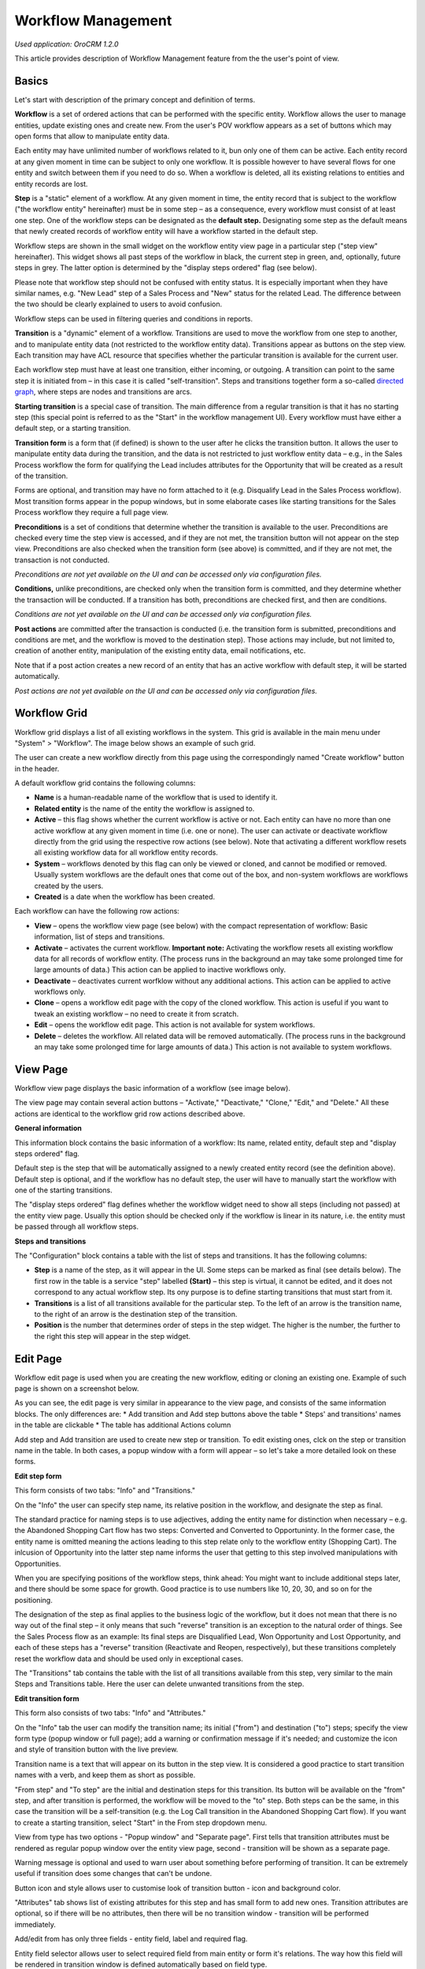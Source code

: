 .. _user-guide-workflow-management:

Workflow Management
===================

*Used application: OroCRM 1.2.0*

This article provides description of Workflow Management feature from the the user's point of view.

Basics
------

Let's start with description of the primary concept and definition of terms.

**Workflow** is a set of ordered actions that can be performed with the specific entity. Workflow allows the user to manage entities, update existing ones and create new. From the user's POV workflow appears as a set of buttons which may open forms that allow to manipulate entity data.

Each entity may have unlimited number of workflows related to it, bun only one of them can be active. Each entity record at any given moment in time can be subject to only one workflow. It is possible however to have several flows for one entity and switch between them if you need to do so. When a workflow is deleted, all its existing relations to entities and entity records are lost.

**Step** is a "static" element of a workflow. At any given moment in time, the entity record that is subject to the workflow ("the workflow entity" hereinafter) must be in some step – as a consequence, every workflow must consist of at least one step. One of the workflow steps can be designated as the **default step.** Designating some step as the default means that newly created records of workflow entity will have a workflow started in the default step.

Workflow steps are shown in the small widget on the workflow entity view page in a particular step ("step view" hereinafter). This widget shows all past steps of the workflow in black, the current step in green, and, optionally, future steps in grey. The latter option is determined by the "display steps ordered" flag (see below).

Please note that workflow step should not be confused with entity status. It is especially important when they have similar names, e.g. "New Lead" step of a Sales Process and "New" status for the related Lead. The difference between the two should be clearly explained to users to avoid confusion.

Workflow steps can be used in filtering queries and conditions in reports.

**Transition** is a "dynamic" element of a workflow. Transitions are used to move the workflow from one step to another, and to manipulate entity data (not restricted to the workflow entity data). Transitions appear as buttons on the step view. Each transition may have ACL resource that specifies whether the particular transition is available for the current user.

Each workflow step must have at least one transition, either incoming, or outgoing. A transition can point to the same step it is initiated from – in this case it is called "self-transition". Steps and transitions together form a so-called `directed graph`_, where steps are nodes and transitions are arcs.

**Starting transition** is a special case of transition. The main difference from a regular transition is that it has no starting step (this special point is referred to as the "Start" in the workflow management UI). Every workflow must have either a default step, or a starting transition.

**Transition form** is a form that (if defined) is shown to the user after he clicks the transition button. It allows the user to manipulate entity data during the transition, and the data is not restricted to just workflow entity data – e.g., in the Sales Process workflow the form for qualifying the Lead includes attributes for the Opportunity that will be created as a result of the transition.

Forms are optional, and transition may have no form attached to it (e.g. Disqualify Lead in the Sales Process workflow). Most transition forms appear in the popup windows, but in some elaborate cases like starting transitions for the Sales Process workflow they require a full page view.

**Preconditions** is a set of conditions that determine whether the transition is available to the user. Preconditions are checked every time the step view is accessed, and if they are not met, the transition button will not appear on the step view. Preconditions are also checked when the transition form (see above) is committed, and if they are not met, the transaction is not conducted.

*Preconditions are not yet available on the UI and can be accessed only via configuration files.*

**Conditions,** unlike preconditions, are checked only when the transition form is committed, and they determine whether the transaction will be conducted. If a transition has both, preconditions are checked first, and then are conditions.

*Conditions are not yet available on the UI and can be accessed only via configuration files.*

**Post actions** are committed after the transaction is conducted (i.e. the transition form is submitted, preconditions and conditions are met, and the workflow is moved to the destination step). Those actions may include, but not limited to, creation of another entity, manipulation of the existing entity data, email notifications, etc.

Note that if a post action creates a new record of an entity that has an active workflow with default step, it will be started automatically.

*Post actions are not yet available on the UI and can be accessed only via configuration files.*

.. _directed graph: http://en.wikipedia.org/wiki/Directed_graph


Workflow Grid
-------------

Workflow grid displays a list of all existing workflows in the system. This grid is available in the main menu under "System" > "Workflow". The image below shows an example of such grid.

.. image:: ./img/workflow_management/workflow_grid.png

The user can create a new workflow directly from this page using the correspondingly named "Create workflow" button in the header.

A default workflow grid contains the following columns:

* **Name** is a human-readable name of the workflow that is used to identify it.

* **Related entity** is the name of the entity the workflow is assigned to.

* **Active** – this flag shows whether the current workflow is active or not. Each entity can have no more than one active workflow at any given moment in time (i.e. one or none). The user can activate or deactivate workflow directly from the grid using the respective row actions (see below). Note that activating a different workflow resets all existing workflow data for all workflow entity records.

* **System** – workflows denoted by this flag can only be viewed or cloned, and cannot be modified or removed. Usually system workflows are the default ones that come out of the box, and non-system workflows are workflows created by the users.

* **Created** is a date when the workflow has been created.

Each workflow can have the following row actions:

* **View** |icon_view| – opens the workflow view page (see below) with the compact representation of workflow: Basic information, list of steps and transitions.

* **Activate** |icon_activate| – activates the current workflow. **Important note:** Activating the workflow resets all existing workflow data for all records of workflow entity. (The process runs in the background an may take some prolonged time for large amounts of data.) This action can be applied to inactive workflows only.

* **Deactivate** |icon_deactivate| – deactivates current worfklow without any additional actions. This action can be applied to active workflows only.

* **Clone** |icon_clone| – opens a workflow edit page with the copy of the cloned workflow. This action is useful if you want to tweak an existing workflow – no need to create it from scratch.

* **Edit** |icon_edit| – opens the workflow edit page. This action is not available for system workflows.

* **Delete** |icon_delete| – deletes the workflow. All related data will be removed automatically. (The process runs in the background an may take some prolonged time for large amounts of data.) This action is not available to system workflows.

.. |icon_view| image:: ./img/workflow_management/icon_view.png
.. |icon_activate| image:: ./img/workflow_management/icon_activate.png
.. |icon_deactivate| image:: ./img/workflow_management/icon_deactivate.png
.. |icon_clone| image:: ./img/workflow_management/icon_clone.png
.. |icon_edit| image:: ./img/workflow_management/icon_edit.png
.. |icon_delete| image:: ./img/workflow_management/icon_delete.png


View Page
---------

Workflow view page displays the basic information of a workflow (see image below).

.. image:: ./img/workflow_management/workflow_view.png

The view page may contain several action buttons – "Activate," "Deactivate," "Clone," "Edit," and "Delete." All these
actions are identical to the workflow grid row actions described above.

**General information**

This information block contains the basic information of a workflow: Its name, related entity, default step and "display steps ordered" flag.

Default step is the step that will be automatically assigned to a newly created entity record (see the definition above). Default step is optional, and if the workflow has no default step, the user will have to manually start the workflow with one of the starting transitions.

The "display steps ordered" flag defines whether the workflow widget need to show all steps (including not passed) at the entity view page. Usually this option should be checked only if the workflow is linear in its nature, i.e. the entity must be passed through all workflow steps.

**Steps and transitions**

The "Configuration" block contains a table with the list of steps and transitions. It has the following columns:

* **Step** is a name of the step, as it will appear in the UI. Some steps can be marked as final (see details below). The first row in the table is a service "step" labelled **(Start)** – this step is virtual, it cannot be edited, and it does not correspond to any actual workflow step. Its ony purpose is to define starting transitions that must start from it.

* **Transitions** is a list of all transitions available for the particular step. To the left of an arrow is the transition name, to the right of an arrow is the destination step of the transition.

* **Position** is the number that determines order of steps in the step widget. The higher is the number, the further to the right this step will appear in the step widget.


Edit Page
---------

Workflow edit page is used when you are creating the new workflow, editing or cloning an existing one. Example of such page is shown on a screenshot below.

.. image:: ./img/workflow_management/workflow_edit_overview.png

As you can see, the edit page is very similar in appearance to the view page, and consists of the same information blocks. The only differences are:
* Add transition and Add step buttons above the table
* Steps' and transitions' names in the table are clickable
* The table has additional Actions column

Add step and Add transition are used to create new step or transition. To edit existing ones, clck on the step or transition name in the table. In both cases, a popup window with a form will appear – so let's take a more detailed look on these forms.

**Edit step form**

This form consists of two tabs: "Info" and "Transitions."

.. image:: ./img/workflow_management/workflow_edit_step_info.png

On the "Info" the user can specify step name, its relative position in the workflow, and designate the step as final.

The standard practice for naming steps is to use adjectives, adding the entity name for distinction when necessary – e.g. the Abandoned Shopping Cart flow has two steps: Converted and Converted to Opportuninty. In the former case, the entity name is omitted meaning the actions leading to this step relate only to the workflow entity (Shopping Cart). The inlcusion of Opportunity into the latter step name informs the user that getting to this step involved manipulations with Opportunities.

When you are specifying positions of the workflow steps, think ahead: You might want to include additional steps later, and there should be some space for growth. Good practice is to use numbers like 10, 20, 30, and so on for the positioning.

The designation of the step as final applies to the business logic of the workflow, but it does not mean that there is no way out of the final step – it only means that such "reverse" transition is an exception to the natural order of things. See the Sales Process flow as an example: Its final steps are Disqualified Lead, Won Opportunity and Lost Opportunity, and each of these steps has a "reverse" transition (Reactivate and Reopen, respectively), but these transitions completely reset the workflow data and should be used only in exceptional cases.

.. image:: ./img/workflow_management/workflow_edit_step_transitions.png

The "Transitions" tab contains the table with the list of all transitions available from this step, very similar to the main Steps and Transitions table. Here the user can delete unwanted transitions from the step.


**Edit transition form**

This form also consists of two tabs: "Info" and "Attributes."

.. image:: ./img/workflow_management/workflow_edit_transition_info.png

On the "Info" tab the user can modify the transition name; its initial ("from") and destination ("to") steps; specify the view form type (popup window or full page); add a warning or confirmation message if it's needed; and customize the icon and style of transition button with the live preview.

Transition name is a text that will appear on its button in the step view. It is considered a good practice to start transition names with a verb, and keep them as short as possible.

"From step" and "To step" are the initial and destination steps for this transition. Its button will be available on the "from" step, and after transition is performed, the workflow will be moved to the "to" step. Both steps can be the same, in this case the transition will be a self-transition (e.g. the Log Call transition in the Abandoned Shopping Cart flow). If you want to create a starting transition, select "Start" in the From step dropdown menu.

View from type has two options - "Popup window" and "Separate page". First tells that transition attributes must be
rendered as regular popup window over the entity view page, second - transition will be shown as a separate page.

Warning message is optional and used to warn user about something before performing of transition. It can be extremely
useful if transition does some changes that can't be undone.

Button icon and style allows user to customise look of transition button - icon and background color.

.. image:: ./img/workflow_management/workflow_edit_transition_attributes.png

"Attributes" tab shows list of existing attributes for this step and has small form to add new ones.
Transition attributes are optional, so if there will be no attributes, then there will be no transition window -
transition will be performed immediately.

Add/edit from has only three fields - entity field, label and required flag.

Entity field selector allows user
to select required field from main entity or form it's relations. The way how this field will be rendered in
transition window is defined automatically based on field type.

Value at label field overrides default system field label. If label is not defined, default system field label
will be used.

Required flag specifies whether this field must be filled before transition execution.

Attributes field table has exactly the same columns, and each columns shows appropriate value. Also this table has
additional actions column - it allows to edit and remove attribute fields.


**Steps and transitions**

Steps and transitions table is really similar to such table on a view page (same columns, same information), but also
it has additional functionality.

Step names in column "Step" are links that open step window that allows user to modify step information.
Transition names in column "Transitions" are also links that open transition window to modify transition parameters.
To the right of transition name there are two additional icons that provide functionality to clone and delete
current transition.

Unlike table from view page, this table has additional actions column. It provides ability to add new transition
to this step, and modify, clone or delete current step.


Step by step example of workflow creation
-----------------------------------------

Now lets create simple flow to show how workflow functionality works in action. Here is schema of this flow:

.. image:: ./img/workflow_management/workflow_example_schema.png

* rectangles are steps;
* arrows are transitions;
* related entity is Contact;
* "Started" is default step;
* "Finished" is final step;
* steps must be displayed ordered at view page.

**General Information**

First user have to set basic parameters -  workflow name, related entity and displayed steps ordered flag. Default step
should be empty because there are no steps for now.

.. image:: ./img/workflow_management/workflow_example_general_information.png

**Steps**

Now lets create steps. There are three steps - "Started", "Processed" and "Finished", and each of them
should be created with "Add step" button. Also user need to set appropriate step order (10, 20, 30) and mark step
"Finished" as final step.

Step "Started":

.. image:: ./img/workflow_management/workflow_example_step_1.png

Step "Processed":

.. image:: ./img/workflow_management/workflow_example_step_2.png

Step "Finished":

.. image:: ./img/workflow_management/workflow_example_step_3.png

Now user can select step "Started" as default step, and whole page should look like image below.

.. image:: ./img/workflow_management/workflow_example_all_steps.png

**Transitions**

Next four transitions must be created - "Process", "Finish", "Restart" and "Reset". They can be created either using
"Add transition" button or with appropriate action with plus icon from steps and transitions table.

Transition attributes and parameters:

* Process - First Name (required), Middle Name, Last Name (required);
* Finish - Assign To, Reports To;
* Restart - no attributes, must have confirmation;
* Reset - no attributes, must have confirmation.

Transition "Process":

.. image:: ./img/workflow_management/workflow_example_transition_1_1.png
.. image:: ./img/workflow_management/workflow_example_transition_1_2.png

Transition "Finish":

.. image:: ./img/workflow_management/workflow_example_transition_2_1.png
.. image:: ./img/workflow_management/workflow_example_transition_2_2.png

Transition "Restart":

.. image:: ./img/workflow_management/workflow_example_transition_3.png

Transition "Reset":

.. image:: ./img/workflow_management/workflow_example_transition_4.png

**Saving and activation**

Now when all steps and transitions are created workflow finally can be saved. Lets click "Save and close" button - and
workflow will be saved. If this is a first workflow for custom or extended entity then saving might take some time
(up to 1 minute).

After saving user will be redirected to workflow view page with a short description of created flow. But now
this workflow is inactive, so it must be activated first. To do that user must click button "Activate" at the top
of view page and confirm activation (also activate action can be executed from workflow grid).

Here is how view page should look like.

.. image:: ./img/workflow_management/workflow_example_view.png

And now user can return to the workflow grid and ensure that new flow is there and it marked as active.

.. image:: ./img/workflow_management/workflow_example_grid.png

**Testing**

Finally, user need to test that this flow is actually works. Here is it's schema:

.. image:: ./img/workflow_management/workflow_example_schema.png

For current flow there are two cases - when new entity is created, and when existing entity is used. For new entity
workflow will be automatically started with default step, and for existing entity user have to start it manually
using start workflow button on entity view page. For this flow it will look like this:

.. image:: ./img/workflow_management/workflow_testing_no_workflow.png

After clicking on it workflow will be started. View page shows steps widget with the list of all workflow steps
(black are passed steps, green is current step, grey are not passed steps) and transition buttons.
Now entity is in step "Started" and transition "Process" is available.

.. image:: ./img/workflow_management/workflow_testing_step_started.png

After clicking on Process transition button transition window appears. It shows three defined attributes with required
marks, and it allows to change values.

.. image:: ./img/workflow_management/workflow_testing_transition_process.png

Let's set Middle name to "Unknown" and click "Submit" - after that transition is performed, and now entity is in
step "Processed". Steps widget is changed, and there are two new transition buttons - "Finish" and "Restart".

.. image:: ./img/workflow_management/workflow_testing_step_processed.png

After clicking on Finish transition button transition window will appear - it looks the same to previous one,
but contains other fields.

.. image:: ./img/workflow_management/workflow_testing_transition_finish.png

Let's set some user and contact in appropriate fields, click "Submit" and ensure that appropriate fields in
contact were changed. Now entity is in step "Finished" and one transition "Reset" is available.

.. image:: ./img/workflow_management/workflow_testing_step_finished.png

Clicking on Reset transition button will show the confirmation that was configured in transition. The same confirmation
will appear for Restart transition from step "Processed".

.. image:: ./img/workflow_management/workflow_testing_confirmation_reset.png

And after clicking on OK button entity will be in step "Started" again with Process transition available.

.. image:: ./img/workflow_management/workflow_testing_step_started_again.png

Transitions can be executed any amount of times for the same entity, and all entered data will be stored at entity
fields.
